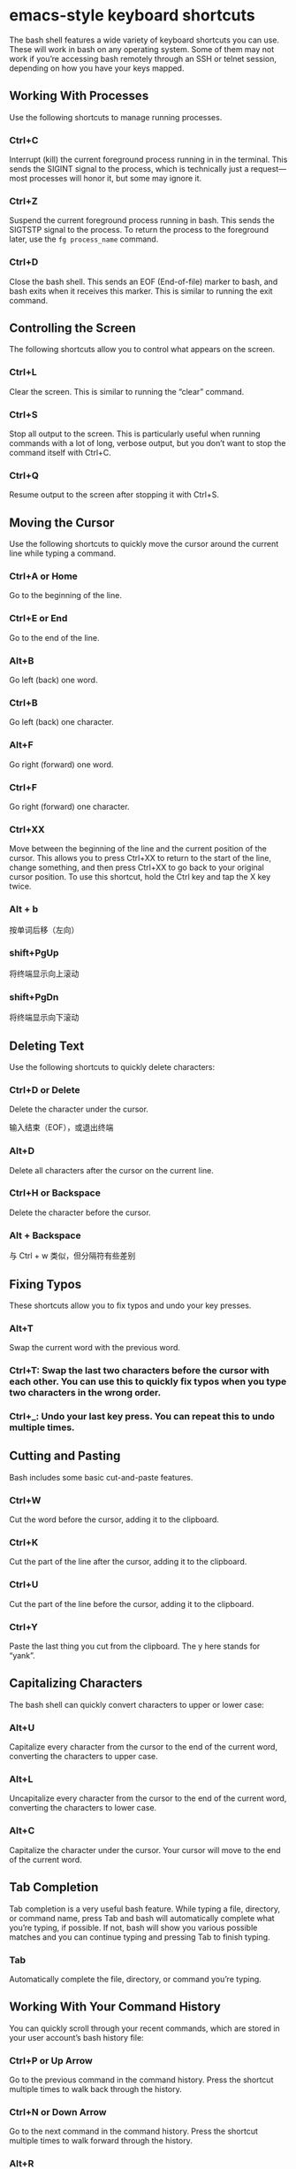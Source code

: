 * emacs-style keyboard shortcuts

  The bash shell features a wide variety of keyboard shortcuts you can use.
  These will work in bash on any operating system. Some of them may not work if
  you’re accessing bash remotely through an SSH or telnet session, depending on
  how you have your keys mapped.

** Working With Processes

   Use the following shortcuts to manage running processes.

*** Ctrl+C 

    Interrupt (kill) the current foreground process running in in the terminal.
    This sends the SIGINT signal to the process, which is technically just a
    request—most processes will honor it, but some may ignore it.

*** Ctrl+Z

    Suspend the current foreground process running in bash. This sends the
    SIGTSTP signal to the process. To return the process to the foreground
    later, use the ~fg process_name~ command.
      
*** Ctrl+D

    Close the bash shell. This sends an EOF (End-of-file) marker to bash, and
    bash exits when it receives this marker. This is similar to running the exit
    command.

** Controlling the Screen

   The following shortcuts allow you to control what appears on the screen.

*** Ctrl+L

    Clear the screen. This is similar to running the “clear” command.

*** Ctrl+S

    Stop all output to the screen. This is particularly useful when running
    commands with a lot of long, verbose output, but you don’t want to stop the
    command itself with Ctrl+C.
    
*** Ctrl+Q

    Resume output to the screen after stopping it with Ctrl+S.
              
** Moving the Cursor

   Use the following shortcuts to quickly move the cursor around the current
   line while typing a command.

*** Ctrl+A or Home

    Go to the beginning of the line.
    
*** Ctrl+E or End

    Go to the end of the line.

*** Alt+B

    Go left (back) one word.

*** Ctrl+B

    Go left (back) one character.

*** Alt+F

    Go right (forward) one word.

*** Ctrl+F

    Go right (forward) one character.

*** Ctrl+XX

    Move between the beginning of the line and the current position of the
    cursor. This allows you to press Ctrl+XX to return to the start of the line,
    change something, and then press Ctrl+XX to go back to your original cursor
    position. To use this shortcut, hold the Ctrl key and tap the X key twice.
              
*** Alt + b 

    按单词后移（左向）

*** shift+PgUp	 

    将终端显示向上滚动

*** shift+PgDn	 

    将终端显示向下滚动

** Deleting Text

   Use the following shortcuts to quickly delete characters:

*** Ctrl+D or Delete

    Delete the character under the cursor.

    输入结束（EOF），或退出终端

*** Alt+D

    Delete all characters after the cursor on the current line.

*** Ctrl+H or Backspace

    Delete the character before the cursor.

*** Alt + Backspace 

    与 Ctrl + w 类似，但分隔符有些差别

** Fixing Typos

   These shortcuts allow you to fix typos and undo your key presses.

*** Alt+T

    Swap the current word with the previous word.

*** Ctrl+T: Swap the last two characters before the cursor with each other. You can use this to quickly fix typos when you type two characters in the wrong order.

*** Ctrl+_: Undo your last key press. You can repeat this to undo multiple times.

** Cutting and Pasting

   Bash includes some basic cut-and-paste features.

*** Ctrl+W

    Cut the word before the cursor, adding it to the clipboard.
    
*** Ctrl+K

    Cut the part of the line after the cursor, adding it to the clipboard.
    
*** Ctrl+U

    Cut the part of the line before the cursor, adding it to the clipboard.

*** Ctrl+Y

    Paste the last thing you cut from the clipboard. The y here stands for
    “yank”.

** Capitalizing Characters

   The bash shell can quickly convert characters to upper or lower case:

*** Alt+U

    Capitalize every character from the cursor to the end of the current word,
    converting the characters to upper case.
 
*** Alt+L

    Uncapitalize every character from the cursor to the end of the current word,
    converting the characters to lower case.
  
*** Alt+C

    Capitalize the character under the cursor. Your cursor will move to the end
    of the current word.
      
** Tab Completion

   Tab completion is a very useful bash feature. While typing a file, directory,
   or command name, press Tab and bash will automatically complete what you’re
   typing, if possible. If not, bash will show you various possible matches and
   you can continue typing and pressing Tab to finish typing.

*** Tab

    Automatically complete the file, directory, or command you’re typing.

** Working With Your Command History

   You can quickly scroll through your recent commands, which are stored in your
   user account’s bash history file:

*** Ctrl+P or Up Arrow

    Go to the previous command in the command history. Press the shortcut
    multiple times to walk back through the history.

*** Ctrl+N or Down Arrow

    Go to the next command in the command history. Press the shortcut multiple
    times to walk forward through the history.
    
*** Alt+R
    
    Revert any changes to a command you’ve pulled from your history if you’ve
    edited it.

    Bash also has a special “recall” mode you can use to search for commands
    you’ve previously run:

*** Ctrl+R

    Recall the last command matching the characters you provide. Press this
    shortcut and start typing to search your bash history for a command.

*** Ctrl+O

    Run a command you found with Ctrl+R.

*** Ctrl+G

    Leave history searching mode without running a command.

*** Alt + . 

    使用上一条命令的最后一个参数

** Bang (!) 命令

*** !! 

    执行上一条命令

*** !blah 

    执行最近的以 blah 开头的命令，如 !ls

*** !blah:p 

    仅打印输出，而不执行

*** !$ 

    上一条命令的最后一个参数，与 Alt + . 相同

*** !$:p 

    打印输出 !$ 的内容

*** !* 

    上一条命令的所有参数

*** !*:p

    打印输出 !* 的内容

*** ^blah 
    
    删除上一条命令中的 blah

*** ^blah^foo 

    将上一条命令中的 blah 替换为 foo

*** ^blah^foo^ 

    将上一条命令中所有的 blah 都替换为 foo

** Others

*** Ctrl + m

    就是Enter

*** Ctrl + \

    the terminal quit character

** emacs vs. vi Keyboard Shortcuts

   The above instructions assume you’re using the default keyboard shortcut
   configuration in bash. By default, bash uses emacs-style keys. If you’re
   more used to the vi text editor, you can switch to vi-style keyboard shortcuts.

   The following command will put bash into vi mode:

   ~set -o vi~

   The following command will put bash back into the default emacs mode:

   ~set -o emacs~

   With a few of these in your toolbelt, you’ll be a Terminal master in no time.

* vi-style keyboard shortcuts
* how to use bash history

** Keyboard Shortcuts

   To scroll through your bash history, you can use a few of bash’s many useful
   keyboard shortcuts. Press these shortcuts and commands you’ve previously used
   will appear at the prompt.

*** Up Arrow or Ctrl+P

    Go to the previous command in your history. Press the key multiple times to
    walk backwards through the commands you’ve used.

*** Down Arrow or Ctrl+N

    Go to the next command in your history. Press the key multiple times to walk
    forwards through the commands you’ve used.
    
*** Alt+R

    Revert any changes to a command you’ve pulled from your history if you’ve
    edited it on the current line.
      
    Bash also has a special “recall” mode you can use to search for commands
    you’ve previously run, rather than scrolling through them one by one.

*** Ctrl+R

    Recall the last command matching the characters you provide. Press this
    shortcut and start typing to search your bash history for a command.
        
*** Ctrl+O

    Run the command you found with Ctrl+R.

*** Ctrl+G

    Leave the history searching mode without running a command.

** View Your Bash History

   You can print your entire bash history to the screen by running a single
   command:

   ~history~

   You’ll see a list of all the commands in your bash history, along with a
   number to the left of each. The command with a “1” next to it is the oldest
   command in your bash history, while the command with the highest number is
   the most recent.

   You can do anything you like with the output. For example, you could pipe it
   to the ~grep~ command to search your command history.

   ~history | grep your_search~

   You could also pipe it to the ~tail~ command to view only a small number of
   the recent commands you’ve run. For example, the following command would
   show the last 5 entries in your history.

   ~history | tail -5~

** Run Commands From Your History

   Bash can quickly “expand” previous commands, or expand them and modifying
   them. This feature is known as “history expansion” and uses an exclamation
   mark, known as a “bang”. Just type them at the prompt and press Enter to
   run them like you’d run any other command.

   To run a specific command from your history by its number, use the following
   command:

   ~!#~

   For example, let’s say you wanted to run the 12th command from your bash
   history. That’s the command with a “12” to the left of it when you run the
   history command. You’d type the following command.

   ~!12~

   To re-run the last command you ran, type the following. This has the same
   effect as pressing the Up arrow once to view the previous command and then
   pressing Enter.

   ~!!~

   You can also refer to a command a certain number of lines back. For example,
   !-2 would run the second to last command you ran. !! means the same thing as
   !-1.

   This expansion works anywhere on the line. You can add anything you like
   before or after ~!!~ or any of the other expressions in this section. For
   example, you can type the following command to rerun the last command you ran
   through ~sudo~, giving it root privileges. This is particularly useful if you
   forget to add ~sudo~ before running a command.

   ~sudo !!~

    Or, for example, you could rerun the previous command and pipe its output to
    grep to search for some text.

   ~!! | grep text~

   To search for a command in your history and run it, type the following. This
   will run the last command that matches the text you specify:

   ~!text~

   So, if you recently ran a command that began with ~ping~, you can run the
   following command to search for it. This will search backwards through your
   history, locate the most recent command that begins with “pi“, and
   immediately run it:

   ~!pi~

   You can append a :p to any of the above expansions and bash will print the
   command to the terminal without running it. This is useful if you want to
   confirm you’re selecting the correct command before you run it.

   ~!12:p~

   ~!!:p~

   ~!text:p~

** Reuse Arguments From Your History

   Bash also allows you to run a new command, but use arguments from previous
   commands in your history. This can help you quickly reuse long or complicated
   arguments without having to retype them.

   ~command !$~

   For example, let’s say you ran the command ~touch
   /home/chris/some_long_file_name_you_dont_want_to_type_again. You now want to
   run the command nano
   /home/chris/some_long_file_name_you_dont_want_to_type_again. Rather than
   typing the whole thing from scratch, you could run:

   ~nano !$~

   The !$ would make bash automatically fill in the last argument from your
   previous command.

   This only fills in the last argument. So, if you run ~ping google.com -c 4~
   and then run ~ping !$~ , this would just expand to "ping 4".

   To fix this situation, you can use the following trick to expand the first
   argument on the line, rather than the last:

   ~command !^~

   So, if you ran ~ping google.com -c 4~ and then ran ~ping !^~ , bash would
   expand this to "ping google.com".

   To fill in all the arguments used in the previous command instead of just a
   single argument, you’d use the following:

   ~command !*~

   So, if you ran ~ping !*~ instead, bash would automatically fill in all the
   arguments you used in the previous command.

   You can use the same trick you use to run commands from your history to get
   arguments from them. Just use the following form.

   ~command !abc:#~

   For example, we ran the command ~sudo hostname ubuntu~ earlier. If we run the
   following command, bash will search backwards through the history to find the
   last command beginning with the letters we type and fill in the argument we
   specify. So, if we run ~echo !su:2~ , bash will search back to find the last
   command beginning with "su" and fill in its second argument, which is
   "ubuntu".

   Other tricks work as you might expect. For example, replacing the number with
   an asterisk, known as the wildcard, causes bash to fill in all arguments from
   the command:

   ~command !abc:*~

** Rerun the Previous Command and Modify It

   Bash also allows you to rerun the previous command and specify something that
   should be changed. This can be useful for correcting a typo in a command. For
   example, the following command will rerun the previous command, replacing the
   text "abc" in it with the text “xyz“.

   ~^abc^xyz~

   For example, if you accidentally ran ~ping gogle.com~!, you could then run
   ~^gog^goog~ and bash would run the command ~ping google.com~ instead.

** Where Your History Is Stored, and How to Clear It

   The bash shell stores the history of commands you’ve run in your user
   account’s history file at ~/.bash_history by default. For example, if your
   username is bob, you’ll find this file at /home/bob/.bash_history.

   Because your history is stored in a file, it persists between sessions. You
   can run some commands, sign out, come back the next day, and those commands
   will still be in your history file ready to view and use. Each user account
   has its own history file with a separate command history.

   To clear your bash history, you can run the following command. This erases
   the contents of your user account’s .bash_history file:

   ~history -c~

   Bash only remembers a limited number of commands by default, preventing the
   history file from growing too large. The number of history entries bash
   remembers is controlled by the HISTSIZEvariable. The default is usually 500
   or 1000 entries. You can run the following command to view the size of the
   bash history on your system.

   ~echo $HISTSIZE~

   To set your history to zero, run the following command.

   ~HISTSIZE=0~

   For the current session, bash won’t store any history entries unless your
   run a command like ~HISTSIZE=1000~ to set it back to a certain number of
   entries.

** How to Ignore Spaces and Duplicates

   Bash allows you to ignore history entries that begin with a space if you set
   the ~HISTCONTROL~ variable to ~ignorespace~.

   ~HISTCONTROL=ignorespace~

   Type a space before a command before running it in the bash shell and the
   command will run normally, but won’t appear in your history if you have this
   variable enabled. This allows you to keep your history a bit cleaner,
   choosing to run commands without them appearing in your history.

   Bash also allows you to ignore duplicate commands that can clutter your
   history. To do so, set ~HISTCONTROL~ to ~ignoredups~.

   ~HISTCONTROL=ignoredups~

   To use both the ~ignorespace~ and ~ignoredups~ feature, set the ~HISTCONTROL~
   variable to ~ignoreboth~.

   ~HISTCONTROL=ignoreboth~

   Note that bash variables you set will only persist for the current session.
   You’ll need to add these to your user account’s .bashrc file to have these
   values automatically set in every bash session you start, if you prefer that.

   The bash shell is a complex tool with many more options than these. Consult
   the [[https://www.gnu.org/software/bash/manual/html_node/Bash-History-Builtins.html][Bash History Builtins]] and [[https://www.gnu.org/software/bash/manual/html_node/History-Interaction.html][History Expansion]] sections in the official bash
   manual more detailed information and other advanced tricks you can use.

* reference

** [[https://www.howtogeek.com/howto/ubuntu/keyboard-shortcuts-for-bash-command-shell-for-ubuntu-debian-suse-redhat-linux-etc/][The Best Keyboard Shortcuts for Bash (aka the Linux and macOS Terminal)]]
** [[https://www.howtogeek.com/howto/44997/how-to-use-bash-history-to-improve-your-command-line-productivity/][How to Use Your Bash History in the Linux or macOS Terminal]]
